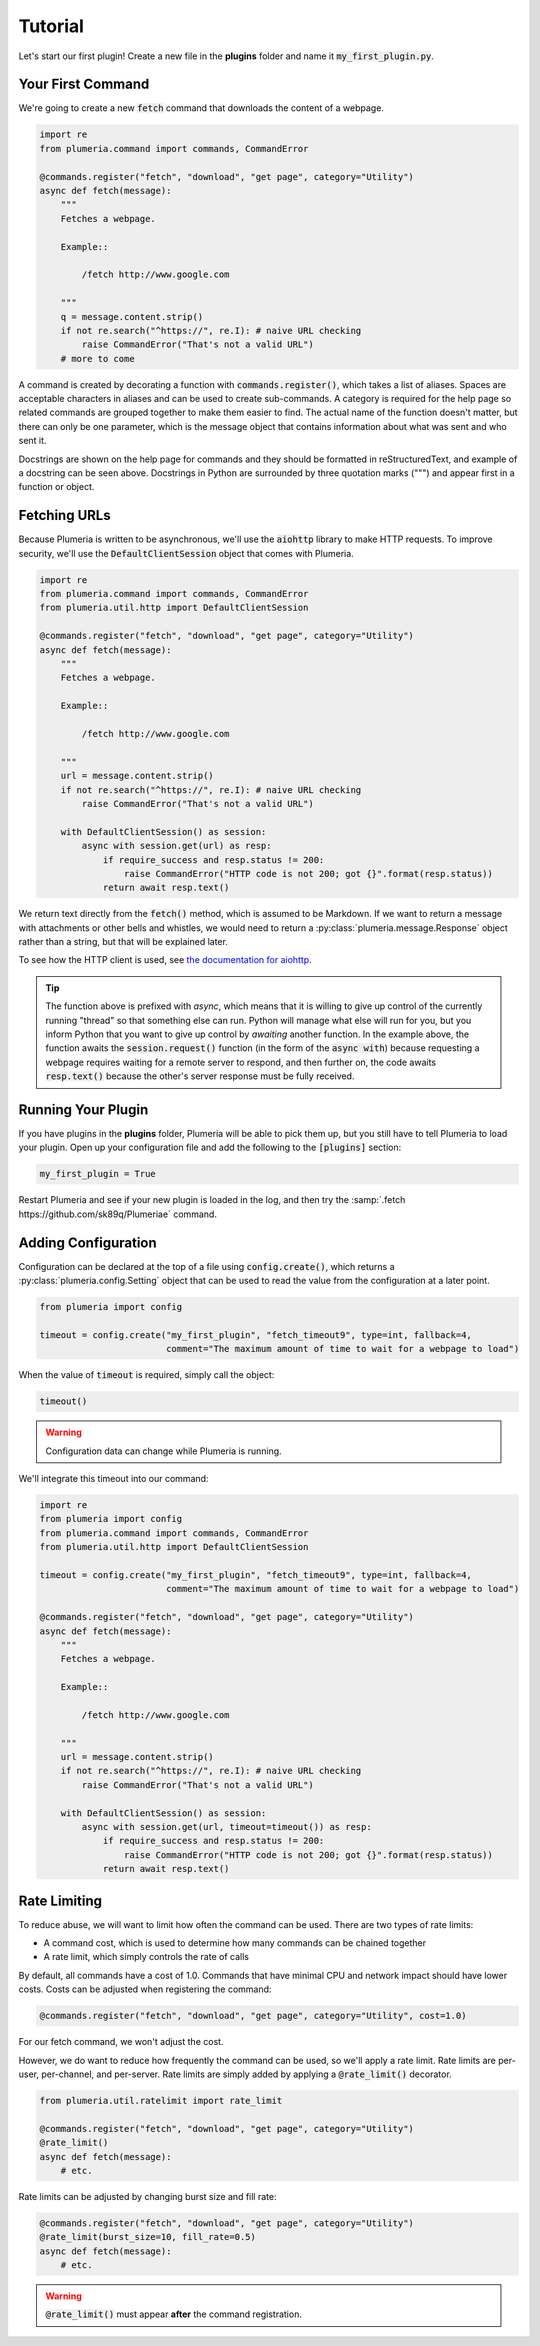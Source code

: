 Tutorial
========

Let's start our first plugin! Create a new file in the **plugins** folder and name it :code:`my_first_plugin.py`.

Your First Command
------------------

We're going to create a new :code:`fetch` command that downloads the content of a webpage.

.. code-block:: python

    import re
    from plumeria.command import commands, CommandError

    @commands.register("fetch", "download", "get page", category="Utility")
    async def fetch(message):
        """
        Fetches a webpage.

        Example::

            /fetch http://www.google.com

        """
        q = message.content.strip()
        if not re.search("^https://", re.I): # naive URL checking
            raise CommandError("That's not a valid URL")
        # more to come

A command is created by decorating a function with :code:`commands.register()`, which takes a list of aliases. Spaces are acceptable characters in aliases and can be used to create sub-commands. A category is required for the help page so related commands are grouped together to make them easier to find. The actual name of the function doesn't matter, but there can only be one parameter, which is the message object that contains information about what was sent and who sent it.

Docstrings are shown on the help page for commands and they should be formatted in reStructuredText, and example of a docstring can be seen above. Docstrings in Python are surrounded by three quotation marks (""") and appear first in a function or object.

Fetching URLs
-------------

Because Plumeria is written to be asynchronous, we'll use the :code:`aiohttp` library to make HTTP requests. To improve security, we'll use the :code:`DefaultClientSession` object that comes with Plumeria.

.. code-block:: python


    import re
    from plumeria.command import commands, CommandError
    from plumeria.util.http import DefaultClientSession

    @commands.register("fetch", "download", "get page", category="Utility")
    async def fetch(message):
        """
        Fetches a webpage.

        Example::

            /fetch http://www.google.com

        """
        url = message.content.strip()
        if not re.search("^https://", re.I): # naive URL checking
            raise CommandError("That's not a valid URL")

        with DefaultClientSession() as session:
            async with session.get(url) as resp:
                if require_success and resp.status != 200:
                    raise CommandError("HTTP code is not 200; got {}".format(resp.status))
                return await resp.text()

We return text directly from the :code:`fetch()` method, which is assumed to be Markdown. If we want to return a message with attachments or other bells and whistles, we would need to return a :py:class:`plumeria.message.Response` object rather than a string, but that will be explained later.

To see how the HTTP client is used, see `the documentation for aiohttp <http://aiohttp.readthedocs.io/en/stable/client.html>`_.

.. tip::
    The function above is prefixed with *async*, which means that it is willing to give up control of the currently running "thread" so that something else can run. Python will manage what else will run for you, but you inform Python that you want to give up control by *awaiting* another function. In the example above, the function awaits the :code:`session.request()` function (in the form of the :code:`async with`) because requesting a webpage requires waiting for a remote server to respond, and then further on, the code awaits :code:`resp.text()` because the other's server response must be fully received.

Running Your Plugin
-------------------

If you have plugins in the **plugins** folder, Plumeria will be able to pick them up, but you still have to tell Plumeria to load your plugin. Open up your configuration file and add the following to the :code:`[plugins]` section:

.. code-block:: ini

    my_first_plugin = True

Restart Plumeria and see if your new plugin is loaded in the log, and then try the :samp:`.fetch https://github.com/sk89q/Plumeriae` command.

Adding Configuration
--------------------

Configuration can be declared at the top of a file using :code:`config.create()`, which returns a :py:class:`plumeria.config.Setting` object that can be used to read the value from the configuration at a later point.

.. code-block:: python

    from plumeria import config

    timeout = config.create("my_first_plugin", "fetch_timeout9", type=int, fallback=4,
                            comment="The maximum amount of time to wait for a webpage to load")

When the value of :code:`timeout` is required, simply call the object:

.. code-block:: python

    timeout()

.. warning::

    Configuration data can change while Plumeria is running.

We'll integrate this timeout into our command:

.. code-block:: python

    import re
    from plumeria import config
    from plumeria.command import commands, CommandError
    from plumeria.util.http import DefaultClientSession

    timeout = config.create("my_first_plugin", "fetch_timeout9", type=int, fallback=4,
                            comment="The maximum amount of time to wait for a webpage to load")

    @commands.register("fetch", "download", "get page", category="Utility")
    async def fetch(message):
        """
        Fetches a webpage.

        Example::

            /fetch http://www.google.com

        """
        url = message.content.strip()
        if not re.search("^https://", re.I): # naive URL checking
            raise CommandError("That's not a valid URL")

        with DefaultClientSession() as session:
            async with session.get(url, timeout=timeout()) as resp:
                if require_success and resp.status != 200:
                    raise CommandError("HTTP code is not 200; got {}".format(resp.status))
                return await resp.text()

Rate Limiting
-------------

To reduce abuse, we will want to limit how often the command can be used. There are two types of rate limits:

* A command cost, which is used to determine how many commands can be chained together
* A rate limit, which simply controls the rate of calls

By default, all commands have a cost of 1.0. Commands that have minimal CPU and network impact should have lower costs. Costs can be adjusted when registering the command:

.. code-block:: python

    @commands.register("fetch", "download", "get page", category="Utility", cost=1.0)

For our fetch command, we won't adjust the cost.

However, we do want to reduce how frequently the command can be used, so we'll apply a rate limit. Rate limits are per-user, per-channel, and per-server. Rate limits are simply added by applying a :code:`@rate_limit()` decorator.

.. code-block:: python

    from plumeria.util.ratelimit import rate_limit

    @commands.register("fetch", "download", "get page", category="Utility")
    @rate_limit()
    async def fetch(message):
        # etc.

Rate limits can be adjusted by changing burst size and fill rate:

.. code-block:: python

    @commands.register("fetch", "download", "get page", category="Utility")
    @rate_limit(burst_size=10, fill_rate=0.5)
    async def fetch(message):
        # etc.

.. warning::

    :code:`@rate_limit()` must appear **after** the command registration.
